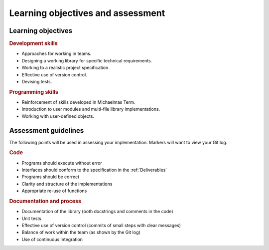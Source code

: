 Learning objectives and assessment
==================================

Learning objectives
-------------------

.. rubric:: Development skills

- Approaches for working in teams.

- Designing a working library for specific technical requirements.

- Working to a realistic project specification.

- Effective use of version control.

- Devising tests.


.. rubric:: Programming skills

- Reinforcement of skills developed in Michaelmas Term.

- Introduction to user modules and multi-file library implementations.

- Working with user-defined objects.


Assessment guidelines
---------------------

The following points will be used in assessing your implementation.
Markers will want to view your Git log.

.. rubric:: Code

- Programs should execute without error

- Interfaces should conform to the specification in the
  :ref:`Deliverables`

- Programs should be correct

- Clarity and structure of the implementations

- Appropriate re-use of functions

.. rubric:: Documentation and process

- Documentation of the library (both docstrings and comments in the
  code)

- Unit tests

- Effective use of version control (commits of small steps with clear
  messages)

- Balance of work within the team (as shown by the Git log)

- Use of continuous integration
